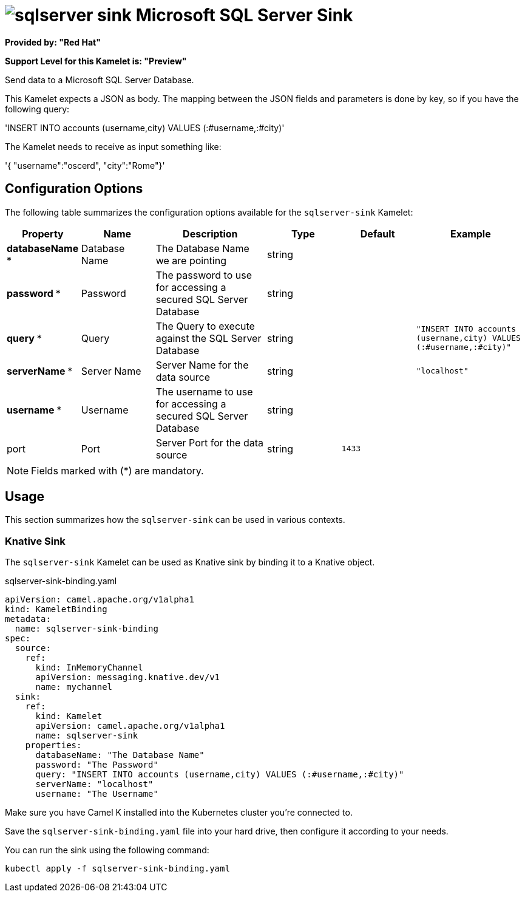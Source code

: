 // THIS FILE IS AUTOMATICALLY GENERATED: DO NOT EDIT
= image:kamelets/sqlserver-sink.svg[] Microsoft SQL Server Sink

*Provided by: "Red Hat"*

*Support Level for this Kamelet is: "Preview"*

Send data to a Microsoft SQL Server Database.

This Kamelet expects a JSON as body. The mapping between the JSON fields and parameters is done by key, so if you have the following query:

'INSERT INTO accounts (username,city) VALUES (:#username,:#city)'

The Kamelet needs to receive as input something like:

'{ "username":"oscerd", "city":"Rome"}'

== Configuration Options

The following table summarizes the configuration options available for the `sqlserver-sink` Kamelet:
[width="100%",cols="2,^2,3,^2,^2,^3",options="header"]
|===
| Property| Name| Description| Type| Default| Example
| *databaseName {empty}* *| Database Name| The Database Name we are pointing| string| | 
| *password {empty}* *| Password| The password to use for accessing a secured SQL Server Database| string| | 
| *query {empty}* *| Query| The Query to execute against the SQL Server Database| string| | `"INSERT INTO accounts (username,city) VALUES (:#username,:#city)"`
| *serverName {empty}* *| Server Name| Server Name for the data source| string| | `"localhost"`
| *username {empty}* *| Username| The username to use for accessing a secured SQL Server Database| string| | 
| port| Port| Server Port for the data source| string| `1433`| 
|===

NOTE: Fields marked with ({empty}*) are mandatory.

== Usage

This section summarizes how the `sqlserver-sink` can be used in various contexts.

=== Knative Sink

The `sqlserver-sink` Kamelet can be used as Knative sink by binding it to a Knative object.

.sqlserver-sink-binding.yaml
[source,yaml]
----
apiVersion: camel.apache.org/v1alpha1
kind: KameletBinding
metadata:
  name: sqlserver-sink-binding
spec:
  source:
    ref:
      kind: InMemoryChannel
      apiVersion: messaging.knative.dev/v1
      name: mychannel
  sink:
    ref:
      kind: Kamelet
      apiVersion: camel.apache.org/v1alpha1
      name: sqlserver-sink
    properties:
      databaseName: "The Database Name"
      password: "The Password"
      query: "INSERT INTO accounts (username,city) VALUES (:#username,:#city)"
      serverName: "localhost"
      username: "The Username"

----

Make sure you have Camel K installed into the Kubernetes cluster you're connected to.

Save the `sqlserver-sink-binding.yaml` file into your hard drive, then configure it according to your needs.

You can run the sink using the following command:

[source,shell]
----
kubectl apply -f sqlserver-sink-binding.yaml
----
// THIS FILE IS AUTOMATICALLY GENERATED: DO NOT EDIT
